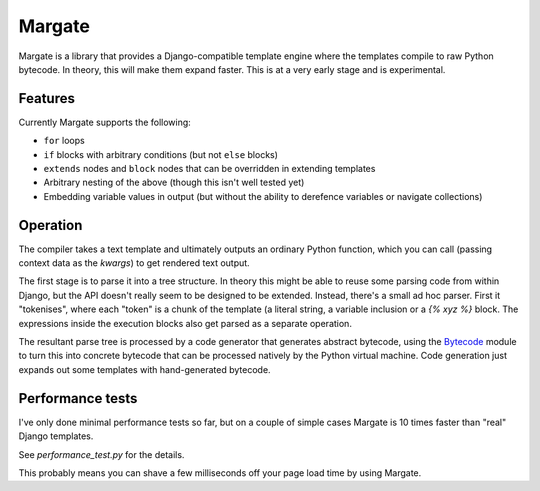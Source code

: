 Margate
=======

Margate is a library that provides a Django-compatible template engine
where the templates compile to raw Python bytecode. In theory, this
will make them expand faster. This is at a very early stage and is
experimental.

Features
--------

Currently Margate supports the following:

* ``for`` loops
* ``if`` blocks with arbitrary conditions (but not ``else`` blocks)
* ``extends`` nodes and ``block`` nodes that can be overridden in
  extending templates
* Arbitrary nesting of the above (though this isn't well tested yet)
* Embedding variable values in output (but without the ability to
  derefence variables or navigate collections)

Operation
---------

The compiler takes a text template and ultimately outputs an ordinary
Python function, which you can call (passing context data as the
`kwargs`) to get rendered text output.

The first stage is to parse it into a tree structure. In theory this
might be able to reuse some parsing code from within Django, but the
API doesn't really seem to be designed to be extended. Instead,
there's a small ad hoc parser. First it "tokenises", where each
"token" is a chunk of the template (a literal string, a variable
inclusion or a `{% xyz %}` block. The expressions inside the execution
blocks also get parsed as a separate operation.

The resultant parse tree is processed by a code generator that
generates abstract bytecode, using the `Bytecode
<https://bytecode.readthedocs.io/en/latest/>`_ module to turn this
into concrete bytecode that can be processed natively by the Python
virtual machine. Code generation just expands out some templates with
hand-generated bytecode.

Performance tests
-----------------

I've only done minimal performance tests so far, but on a couple of
simple cases Margate is 10 times faster than "real" Django
templates.

See `performance_test.py` for the details.

This probably means you can shave a few milliseconds off your page
load time by using Margate.
